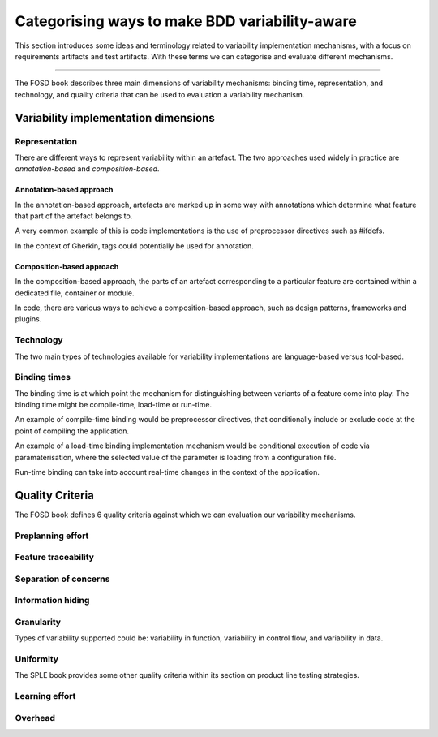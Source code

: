 .. _variability-concepts:

***********************************************
Categorising ways to make BDD variability-aware
***********************************************

This section introduces some ideas and terminology related to variability
implementation mechanisms, with a focus on requirements artifacts and test
artifacts.  With these terms we can categorise and evaluate different
mechanisms.

----

The FOSD book describes three main dimensions of variability mechanisms:
binding time, representation, and technology, and quality criteria that
can be used to evaluation a variability mechanism.

Variability implementation dimensions
=====================================


.. _variability-concepts-representation:

Representation
--------------

There are different ways to represent variability within an artefact.
The two approaches used widely in practice are *annotation-based* and
*composition-based*.

Annotation-based approach
^^^^^^^^^^^^^^^^^^^^^^^^^

In the annotation-based approach, artefacts are marked up in some way
with annotations which determine what feature that part of the artefact
belongs to.

A very common example of this is code implementations is the use of 
preprocessor directives such as #ifdefs.

In the context of Gherkin, tags could potentially be used for annotation.

Composition-based approach
^^^^^^^^^^^^^^^^^^^^^^^^^^

In the composition-based approach, the parts of an artefact corresponding
to a particular feature are contained within a dedicated file, container or
module.

In code, there are various ways to achieve a composition-based approach, such
as design patterns, frameworks and plugins.


.. _variability-concepts-technology:

Technology
----------

The two main types of technologies available for variability implementations are
language-based versus tool-based.


.. _variability-concepts-binding:

Binding times
-------------

The binding time is at which point the mechanism for distinguishing between variants
of a feature come into play.  The binding time might be compile-time, load-time or
run-time.

An example of compile-time binding would be preprocessor directives, that conditionally
include or exclude code at the point of compiling the application.

An example of a load-time binding implementation mechanism would be conditional execution
of code via paramaterisation, where the selected value of the parameter is loading from
a configuration file.

Run-time binding can take into account real-time changes in the context of the application.





.. _variability-concepts-qualitycriteria:

Quality Criteria
================


.. _variability-concepts-granularity:

The FOSD book defines 6 quality criteria against which
we can evaluation our variability mechanisms.

Preplanning effort
------------------

Feature traceability
--------------------

Separation of concerns
----------------------

Information hiding
------------------

Granularity
-----------

Types of variability supported could be: variability in function, variability
in control flow, and variability in data.

Uniformity
----------


The SPLE book provides some other quality criteria within
its section on product line testing strategies.

Learning effort
---------------

Overhead
--------
